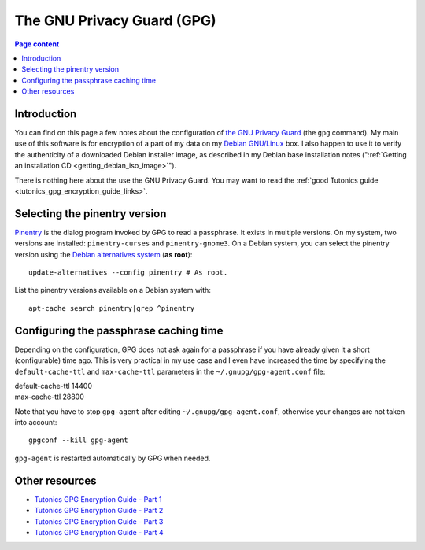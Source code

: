 The GNU Privacy Guard (GPG)
===========================

.. contents:: Page content
  :local:
  :backlinks: entry

.. highlight:: shell


Introduction
------------

You can find on this page a few notes about the configuration of `the GNU
Privacy Guard <https://gnupg.org/>`_ (the ``gpg`` command). My main use of this
software is for encryption of a part of my data on my `Debian GNU/Linux
<https://www.debian.org>`_ box. I also happen to use it to verify the
authenticity of a downloaded Debian installer image, as described in my Debian
base installation notes (":ref:`Getting an installation CD
<getting_debian_iso_image>`").

There is nothing here about the use the GNU Privacy Guard. You may want to read
the :ref:`good Tutonics guide <tutonics_gpg_encryption_guide_links>`.


Selecting the pinentry version
------------------------------

.. index::
  single: pinentry
  triple: Debian alternatives; update-alternatives options; --config
  pair: apt-cache commands; search

`Pinentry <https://www.gnupg.org/software/pinentry/index.html>`_ is the dialog
program invoked by GPG to read a passphrase. It exists in multiple versions. On
my system, two versions are installed: ``pinentry-curses`` and
``pinentry-gnome3``. On a Debian system, you can select the pinentry version
using the `Debian alternatives system
<https://wiki.debian.org/DebianAlternatives>`_ (**as root**)::

  update-alternatives --config pinentry # As root.

List the pinentry versions available on a Debian system with::

  apt-cache search pinentry|grep ^pinentry


Configuring the passphrase caching time
---------------------------------------

.. index::
  pair: gpg; passphrase caching time
  single: ~/.gnupg/gpg-agent.conf
  single: gpg-agent

Depending on the configuration, GPG does not ask again for a passphrase if you
have already given it a short (configurable) time ago. This is very practical
in my use case and I even have increased the time by specifying the
``default-cache-ttl`` and ``max-cache-ttl`` parameters in the
``~/.gnupg/gpg-agent.conf`` file:

| default-cache-ttl 14400
| max-cache-ttl 28800

Note that you have to stop ``gpg-agent`` after editing
``~/.gnupg/gpg-agent.conf``, otherwise your changes are not taken into
account::

  gpgconf --kill gpg-agent

``gpg-agent`` is restarted automatically by GPG when needed.


.. _tutonics_gpg_encryption_guide_links:

Other resources
---------------

* `Tutonics GPG Encryption Guide - Part 1 <https://tutonics.com/2012/11/gpg-encryption-guide-part-1.html>`_
* `Tutonics GPG Encryption Guide - Part 2 <https://tutonics.com/2012/11/gpg-encryption-guide-part-2-asymmetric.html>`_
* `Tutonics GPG Encryption Guide - Part 3 <https://tutonics.com/2012/11/gpg-encryption-guide-part-3-digital.html>`_
* `Tutonics GPG Encryption Guide - Part 4 <https://tutonics.com/2012/11/gpg-encryption-guide-part-4-symmetric.html>`_
